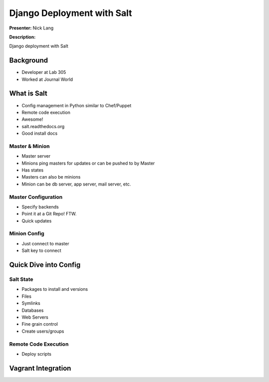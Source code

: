 ===========================
Django Deployment with Salt
===========================

**Presenter:** Nick Lang


**Description:**

Django deployment with Salt

Background
----------

* Developer at Lab 305
* Worked at Journal World

What is Salt
------------

* Config management in Python similar to Chef/Puppet
* Remote code execution
* Awesome!
* salt.readthedocs.org
* Good install docs

Master & Minion
===============

* Master server
* Minions ping masters for updates or can be pushed to by Master
* Has states
* Masters can also be minions
* Minion can be db server, app server, mail server, etc.

Master Configuration
====================

* Specify backends
* Point it at a Git Repo! FTW.
* Quick updates


Minion Config
=============

* Just connect to master
* Salt key to connect

Quick Dive into Config
----------------------

Salt State
==========

* Packages to install and versions
* Files
* Symlinks
* Databases
* Web Servers
* Fine grain control
* Create users/groups

Remote Code Execution
=====================

* Deploy scripts

Vagrant Integration
-------------------











